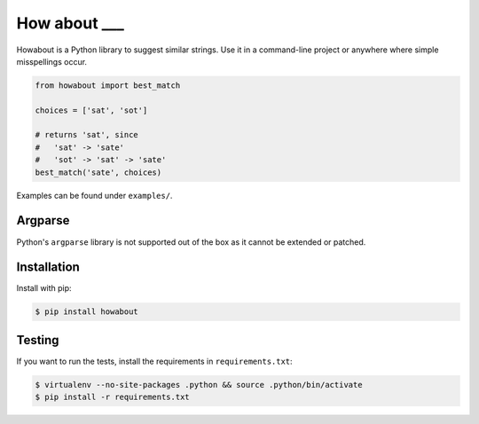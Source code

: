 How about ___
=============

.. image:: https://travis-ci.org/clibc/howabout.png?branch=master
   :alt: Build status
   :target: https://travis-ci.org/clibc/howabout

Howabout is a Python library to suggest similar strings. Use it in a command-line project or anywhere where simple misspellings occur.

.. code:: python

   from howabout import best_match

   choices = ['sat', 'sot']

   # returns 'sat', since 
   #   'sat' -> 'sate'
   #   'sot' -> 'sat' -> 'sate'
   best_match('sate', choices) 

Examples can be found under ``examples/``.

Argparse
--------

Python's ``argparse`` library is not supported out of the box as it cannot be extended or patched.

Installation
------------

Install with pip:

.. code:: sh

   $ pip install howabout

Testing
-------

If you want to run the tests, install the requirements in ``requirements.txt``:

.. code:: sh

   $ virtualenv --no-site-packages .python && source .python/bin/activate
   $ pip install -r requirements.txt


